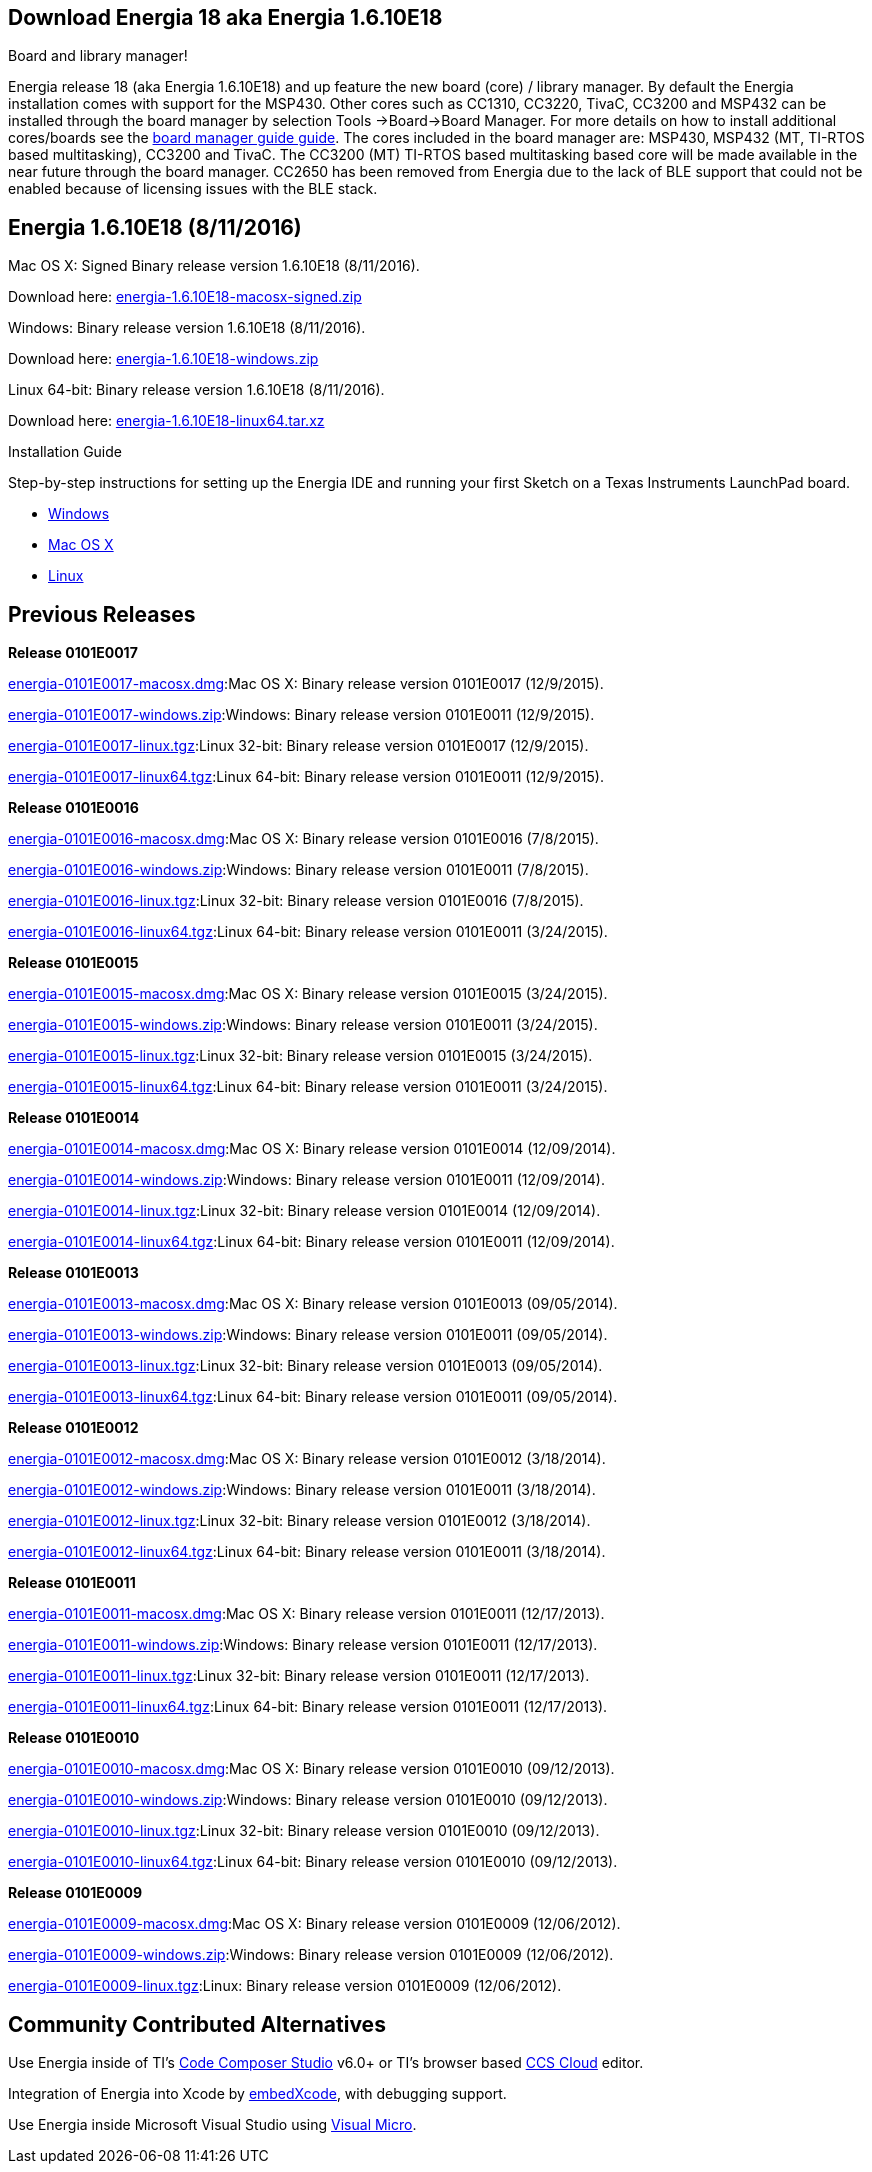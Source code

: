 == Download Energia 18 aka Energia 1.6.10E18 ==

=========================
.Board and library manager!
Energia release 18 (aka Energia 1.6.10E18) and up feature the new board (core) / library manager. By default the Energia
installation comes with support for the MSP430. Other cores such as CC1310, CC3220, TivaC, CC3200 and MSP432 can be installed through the board manager by selection Tools
->Board->Board Manager. For more details on how to install additional cores/boards see the link:/guide/boards/[board manager guide guide]. The cores included in the board manager are: MSP430, MSP432 (MT, TI-RTOS based multitasking), CC3200 and TivaC. The CC3200 (MT) TI-RTOS based multitasking based core will be made available in the near future through the board manager. CC2650 has been removed from Energia due to the lack of BLE support that could not be enabled because of licensing issues with the BLE stack.
=========================

== Energia 1.6.10E18 (8/11/2016) ==
.Mac OS X: Signed Binary release version 1.6.10E18 (8/11/2016).
Download here: http://energia.nu/downloads/downloadv4.php?file=energia-1.6.10E18-macosx-signed.zip[energia-1.6.10E18-macosx-signed.zip]

.Windows: Binary release version 1.6.10E18 (8/11/2016).
Download here: http://energia.nu/downloads/downloadv4.php?file=energia-1.6.10E18-windows.zip[energia-1.6.10E18-windows.zip]

.Linux 64-bit: Binary release version 1.6.10E18 (8/11/2016).
Download here: http://energia.nu/downloads/downloadv4.php?file=energia-1.6.10E18-linux64.tar.xz[energia-1.6.10E18-linux64.tar.xz] 

==========================
.Installation Guide
Step-by-step instructions for setting up the Energia IDE and running your first Sketch on a Texas Instruments LaunchPad board.

* http://energia.nu/guide/install/windows/[Windows]
* http://energia.nu/guide/install/macos/[Mac OS X]
* http://energia.nu/guide/install/linux/[Linux]
==========================

== Previous Releases ==
*Release 0101E0017* 

http://energia.nu/downloads/downloadv3.php?file=energia-0101E0017-macosx.dmg[energia-0101E0017-macosx.dmg]:Mac OS X: Binary release version 0101E0017 (12/9/2015). 

http://energia.nu/downloads/downloadv3.php?file=energia-0101E0017-windows.zip[energia-0101E0017-windows.zip]:Windows: Binary release version 0101E0011 (12/9/2015). 

http://energia.nu/downloads/downloadv3.php?file=energia-0101E0017-linux.tgz[energia-0101E0017-linux.tgz]:Linux 32-bit: Binary release version 0101E0017 (12/9/2015). 

http://energia.nu/downloads/downloadv3.php?file=energia-0101E0017-linux64.tgz[energia-0101E0017-linux64.tgz]:Linux 64-bit: Binary release version 0101E0011 (12/9/2015). 



*Release 0101E0016* 

http://energia.nu/downloads/downloadv3.php?file=energia-0101E0016-macosx.dmg[energia-0101E0016-macosx.dmg]:Mac OS X: Binary release version 0101E0016 (7/8/2015). 

http://energia.nu/downloads/downloadv3.php?file=energia-0101E0016-windows.zip[energia-0101E0016-windows.zip]:Windows: Binary release version 0101E0011 (7/8/2015). 

http://energia.nu/downloads/downloadv3.php?file=energia-0101E0016-linux.tgz[energia-0101E0016-linux.tgz]:Linux 32-bit: Binary release version 0101E0016 (7/8/2015). 

http://energia.nu/downloads/downloadv3.php?file=energia-0101E0016-linux64.tgz[energia-0101E0016-linux64.tgz]:Linux 64-bit: Binary release version 0101E0011 (3/24/2015). 


*Release 0101E0015* 

http://energia.nu/downloads/downloadv3.php?file=energia-0101E0015-macosx.dmg[energia-0101E0015-macosx.dmg]:Mac OS X: Binary release version 0101E0015 (3/24/2015). 

http://energia.nu/downloads/downloadv3.php?file=energia-0101E0015-windows.zip[energia-0101E0015-windows.zip]:Windows: Binary release version 0101E0011 (3/24/2015). 

http://energia.nu/downloads/downloadv3.php?file=energia-0101E0015-linux.tgz[energia-0101E0015-linux.tgz]:Linux 32-bit: Binary release version 0101E0015 (3/24/2015). 

http://energia.nu/downloads/downloadv3.php?file=energia-0101E0015-linux64.tgz[energia-0101E0015-linux64.tgz]:Linux 64-bit: Binary release version 0101E0011 (3/24/2015).


*Release 0101E0014* 

http://energia.nu/downloads/downloadv3.php?file=energia-0101E0015-linux64.tgz[energia-0101E0014-macosx.dmg]:Mac OS X: Binary release version 0101E0014 (12/09/2014). 

http://energia.nu/downloads/downloadv3.php?file=energia-0101E0014-windows.zip[energia-0101E0014-windows.zip]:Windows: Binary release version 0101E0011 (12/09/2014). 

http://energia.nu/downloads/downloadv3.php?file=energia-0101E0014-linux.tgz[energia-0101E0014-linux.tgz]:Linux 32-bit: Binary release version 0101E0014 (12/09/2014). 

http://energia.nu/downloads/downloadv3.php?file=energia-0101E0014-linux64.tgz[energia-0101E0014-linux64.tgz]:Linux 64-bit: Binary release version 0101E0011 (12/09/2014). 


*Release 0101E0013* 

http://energia.nu/downloads/downloadv3.php?file=energia-0101E0013-macosx.dmg[energia-0101E0013-macosx.dmg]:Mac OS X: Binary release version 0101E0013 (09/05/2014). 

http://energia.nu/downloads/downloadv3.php?file=energia-0101E0013-windows.zip[energia-0101E0013-windows.zip]:Windows: Binary release version 0101E0011 (09/05/2014). 

http://energia.nu/downloads/downloadv3.php?file=energia-0101E0013-linux.tgz[energia-0101E0013-linux.tgz]:Linux 32-bit: Binary release version 0101E0013 (09/05/2014). 

http://energia.nu/downloads/downloadv3.php?file=energia-0101E0013-linux64.tgz[energia-0101E0013-linux64.tgz]:Linux 64-bit: Binary release version 0101E0011 (09/05/2014). 


*Release 0101E0012* 

http://energia.nu/downloads/downloadv3.php?file=energia-0101E0012-macosx.dmg[energia-0101E0012-macosx.dmg]:Mac OS X: Binary release version 0101E0012 (3/18/2014). 

http://energia.nu/downloads/downloadv3.php?file=energia-0101E0012-windows.zip[energia-0101E0012-windows.zip]:Windows: Binary release version 0101E0011 (3/18/2014). 

http://energia.nu/downloads/downloadv3.php?file=energia-0101E0012-linux.tgz[energia-0101E0012-linux.tgz]:Linux 32-bit: Binary release version 0101E0012 (3/18/2014). 

http://energia.nu/downloads/downloadv3.php?file=energia-0101E0012-linux64.tgz[energia-0101E0012-linux64.tgz]:Linux 64-bit: Binary release version 0101E0011 (3/18/2014). 


*Release 0101E0011* 

http://energia.nu/downloads/downloadv3.php?file=energia-0101E0011-macosx.dmg[energia-0101E0011-macosx.dmg]:Mac OS X: Binary release version 0101E0011 (12/17/2013). 

http://energia.nu/downloads/downloadv3.php?file=energia-0101E0011-windows.zip[energia-0101E0011-windows.zip]:Windows: Binary release version 0101E0011 (12/17/2013). 

http://energia.nu/downloads/downloadv3.php?file=energia-0101E0011-linux.tgz[energia-0101E0011-linux.tgz]:Linux 32-bit: Binary release version 0101E0011 (12/17/2013). 

http://energia.nu/downloads/downloadv3.php?file=energia-0101E0011-linux64.tgz[energia-0101E0011-linux64.tgz]:Linux 64-bit: Binary release version 0101E0011 (12/17/2013). 


*Release 0101E0010* 

http://energia.nu/downloads/downloadv3.php?file=energia-0101E0010-macosx.dmg[energia-0101E0010-macosx.dmg]:Mac OS X: Binary release version 0101E0010 (09/12/2013). 

http://energia.nu/downloads/downloadv3.php?file=energia-0101E0010-windows.zip[energia-0101E0010-windows.zip]:Windows: Binary release version 0101E0010 (09/12/2013). 

http://energia.nu/downloads/downloadv3.php?file=energia-0101E0010-linux.tgz[energia-0101E0010-linux.tgz]:Linux 32-bit: Binary release version 0101E0010 (09/12/2013). 

http://energia.nu/downloads/downloadv3.php?file=energia-0101E0010-linux64.tgz[energia-0101E0010-linux64.tgz]:Linux 64-bit: Binary release version 0101E0010 (09/12/2013). 


*Release 0101E0009* 

http://energia.nu/downloads/downloadv3.php?file=energia-0101E0009-macosx.dmg[energia-0101E0009-macosx.dmg]:Mac OS X: Binary release version 0101E0009 (12/06/2012). 

http://energia.nu/downloads/downloadv3.php?file=energia-0101E0009-windows.zip[energia-0101E0009-windows.zip]:Windows: Binary release version 0101E0009 (12/06/2012). 

http://energia.nu/downloads/downloadv3.php?file=energia-0101E0009-linux.tgz[energia-0101E0009-linux.tgz]:Linux: Binary release version 0101E0009 (12/06/2012). 


== Community Contributed Alternatives ==

Use Energia inside of TI's http://processors.wiki.ti.com/index.php/Download_CCS[Code Composer Studio] v6.0+ or TI's browser based https://dev.ti.com/[CCS Cloud] editor.


Integration of Energia into Xcode by https://embedxcode.weebly.com/[embedXcode], with debugging support.


Use Energia inside Microsoft Visual Studio using http://www.visualmicro.com/post/2013/08/02/Energia-Getting-Started.aspx[Visual Micro].
